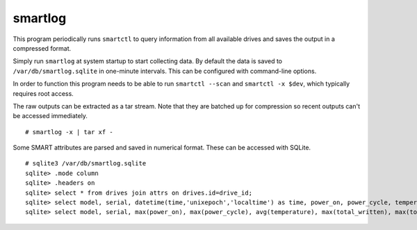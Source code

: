 smartlog
========

This program periodically runs ``smartctl`` to query information from all
available drives and saves the output in a compressed format.

Simply run ``smartlog`` at system startup to start collecting data. By default
the data is saved to ``/var/db/smartlog.sqlite`` in one-minute intervals. This
can be configured with command-line options.

In order to function this program needs to be able to run ``smartctl --scan``
and ``smartctl -x $dev``, which typically requires root access.

The raw outputs can be extracted as a tar stream. Note that they are batched up
for compression so recent outputs can't be accessed immediately.

::

  # smartlog -x | tar xf -

Some SMART attributes are parsed and saved in numerical format. These can be
accessed with SQLite.

::

  # sqlite3 /var/db/smartlog.sqlite
  sqlite> .mode column
  sqlite> .headers on
  sqlite> select * from drives join attrs on drives.id=drive_id;
  sqlite> select model, serial, datetime(time,'unixepoch','localtime') as time, power_on, power_cycle, temperature, total_written, total_read from drives join attrs on drives.id=drive_id;
  sqlite> select model, serial, max(power_on), max(power_cycle), avg(temperature), max(total_written), max(total_read) from drives join attrs on drives.id=drive_id group by model, serial;

